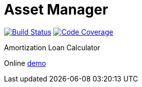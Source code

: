 = Asset Manager

image:https://travis-ci.org/gheinze/asset-management.svg["Build Status", link="https://travis-ci.org/gheinze/asset-management"]
image:https://img.shields.io/codecov/c/github/pvorb/property-providers/develop.svg["Code Coverage", link="https://codecov.io/github/gheinze/asset-management?branch=master"]

Amortization Loan Calculator

Online https://murmuring-brushlands-8890.herokuapp.com/[demo]